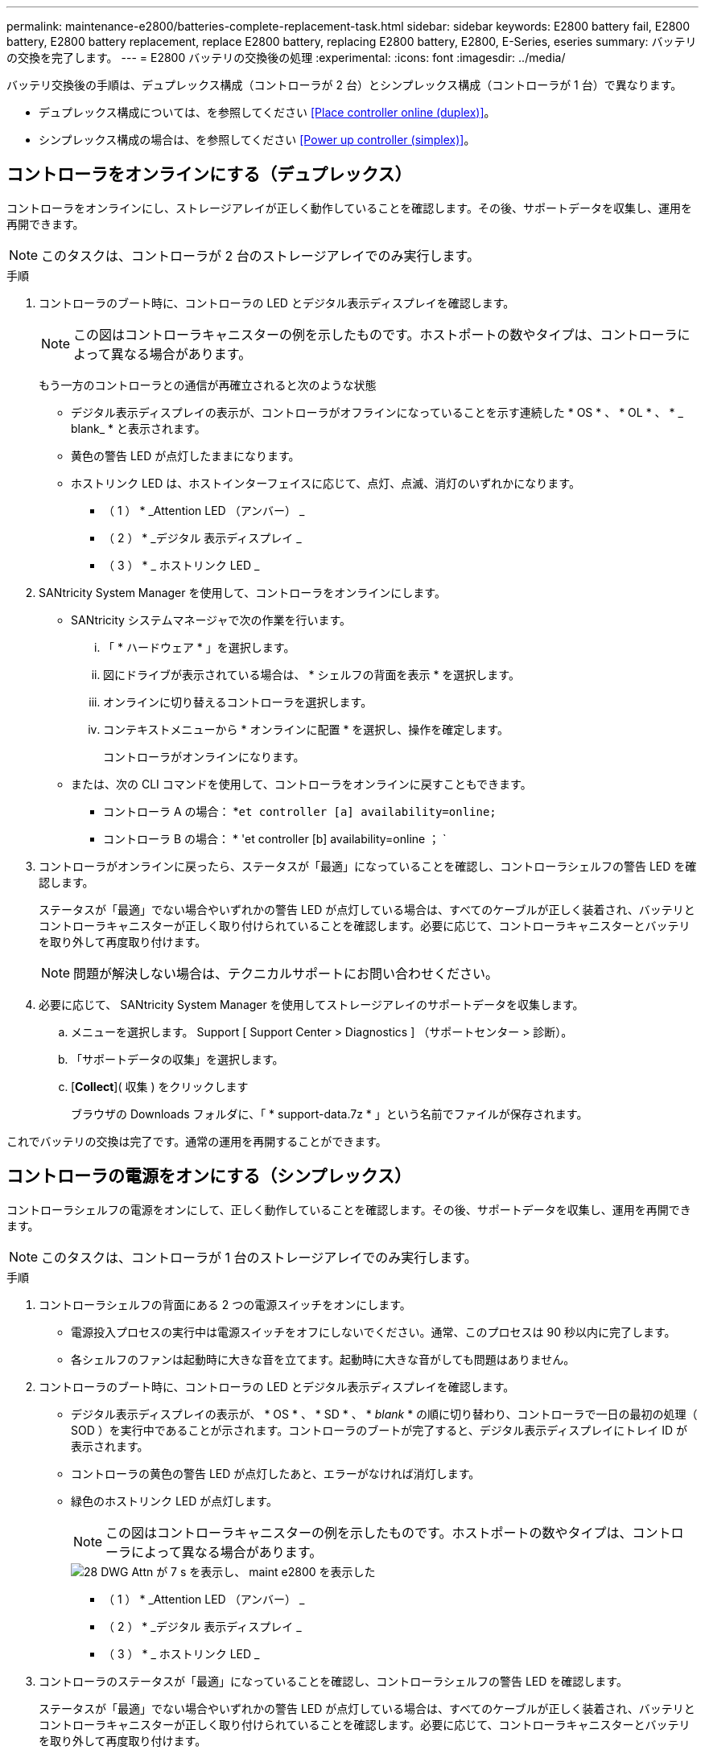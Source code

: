---
permalink: maintenance-e2800/batteries-complete-replacement-task.html 
sidebar: sidebar 
keywords: E2800 battery fail, E2800 battery, E2800 battery replacement, replace E2800 battery, replacing E2800 battery, E2800, E-Series, eseries 
summary: バッテリの交換を完了します。 
---
= E2800 バッテリの交換後の処理
:experimental: 
:icons: font
:imagesdir: ../media/


[role="lead"]
バッテリ交換後の手順は、デュプレックス構成（コントローラが 2 台）とシンプレックス構成（コントローラが 1 台）で異なります。

* デュプレックス構成については、を参照してください <<Place controller online (duplex)>>。
* シンプレックス構成の場合は、を参照してください <<Power up controller (simplex)>>。




== コントローラをオンラインにする（デュプレックス）

コントローラをオンラインにし、ストレージアレイが正しく動作していることを確認します。その後、サポートデータを収集し、運用を再開できます。


NOTE: このタスクは、コントローラが 2 台のストレージアレイでのみ実行します。

.手順
. コントローラのブート時に、コントローラの LED とデジタル表示ディスプレイを確認します。
+

NOTE: この図はコントローラキャニスターの例を示したものです。ホストポートの数やタイプは、コントローラによって異なる場合があります。

+
もう一方のコントローラとの通信が再確立されると次のような状態

+
** デジタル表示ディスプレイの表示が、コントローラがオフラインになっていることを示す連続した * OS * 、 * OL * 、 * _ blank_ * と表示されます。
** 黄色の警告 LED が点灯したままになります。
** ホストリンク LED は、ホストインターフェイスに応じて、点灯、点滅、消灯のいずれかになります。image:../media/28_dwg_attn_led_7s_display_maint-e2800.gif[""]
+
* （ 1 ） * _Attention LED （アンバー） _

+
* （ 2 ） * _デジタル 表示ディスプレイ _

+
* （ 3 ） * _ ホストリンク LED _



. SANtricity System Manager を使用して、コントローラをオンラインにします。
+
** SANtricity システムマネージャで次の作業を行います。
+
... 「 * ハードウェア * 」を選択します。
... 図にドライブが表示されている場合は、 * シェルフの背面を表示 * を選択します。
... オンラインに切り替えるコントローラを選択します。
... コンテキストメニューから * オンラインに配置 * を選択し、操作を確定します。
+
コントローラがオンラインになります。



** または、次の CLI コマンドを使用して、コントローラをオンラインに戻すこともできます。
+
* コントローラ A の場合： *`et controller [a] availability=online;`

+
* コントローラ B の場合： * 'et controller [b] availability=online ； `



. コントローラがオンラインに戻ったら、ステータスが「最適」になっていることを確認し、コントローラシェルフの警告 LED を確認します。
+
ステータスが「最適」でない場合やいずれかの警告 LED が点灯している場合は、すべてのケーブルが正しく装着され、バッテリとコントローラキャニスターが正しく取り付けられていることを確認します。必要に応じて、コントローラキャニスターとバッテリを取り外して再度取り付けます。

+

NOTE: 問題が解決しない場合は、テクニカルサポートにお問い合わせください。

. 必要に応じて、 SANtricity System Manager を使用してストレージアレイのサポートデータを収集します。
+
.. メニューを選択します。 Support [ Support Center > Diagnostics ] （サポートセンター > 診断）。
.. 「サポートデータの収集」を選択します。
.. [*Collect*]( 収集 ) をクリックします
+
ブラウザの Downloads フォルダに、「 * support-data.7z * 」という名前でファイルが保存されます。





これでバッテリの交換は完了です。通常の運用を再開することができます。



== コントローラの電源をオンにする（シンプレックス）

コントローラシェルフの電源をオンにして、正しく動作していることを確認します。その後、サポートデータを収集し、運用を再開できます。


NOTE: このタスクは、コントローラが 1 台のストレージアレイでのみ実行します。

.手順
. コントローラシェルフの背面にある 2 つの電源スイッチをオンにします。
+
** 電源投入プロセスの実行中は電源スイッチをオフにしないでください。通常、このプロセスは 90 秒以内に完了します。
** 各シェルフのファンは起動時に大きな音を立てます。起動時に大きな音がしても問題はありません。


. コントローラのブート時に、コントローラの LED とデジタル表示ディスプレイを確認します。
+
** デジタル表示ディスプレイの表示が、 * OS * 、 * SD * 、 * _blank_ * の順に切り替わり、コントローラで一日の最初の処理（ SOD ）を実行中であることが示されます。コントローラのブートが完了すると、デジタル表示ディスプレイにトレイ ID が表示されます。
** コントローラの黄色の警告 LED が点灯したあと、エラーがなければ消灯します。
** 緑色のホストリンク LED が点灯します。
+

NOTE: この図はコントローラキャニスターの例を示したものです。ホストポートの数やタイプは、コントローラによって異なる場合があります。

+
image::../media/28_dwg_attn_led_7s_display_maint-e2800.gif[28 DWG Attn が 7 s を表示し、 maint e2800 を表示した]

+
* （ 1 ） * _Attention LED （アンバー） _

+
* （ 2 ） * _デジタル 表示ディスプレイ _

+
* （ 3 ） * _ ホストリンク LED _



. コントローラのステータスが「最適」になっていることを確認し、コントローラシェルフの警告 LED を確認します。
+
ステータスが「最適」でない場合やいずれかの警告 LED が点灯している場合は、すべてのケーブルが正しく装着され、バッテリとコントローラキャニスターが正しく取り付けられていることを確認します。必要に応じて、コントローラキャニスターとバッテリを取り外して再度取り付けます。

+

NOTE: 問題が解決しない場合は、テクニカルサポートにお問い合わせください。

. 必要に応じて、 SANtricity System Manager を使用してストレージアレイのサポートデータを収集します。
+
.. メニューを選択します。 Support [ Support Center > Diagnostics ] （サポートセンター > 診断）。
.. 「サポートデータの収集」を選択します。
.. [*Collect*]( 収集 ) をクリックします
+
ブラウザの Downloads フォルダに、「 * support-data.7z * 」という名前でファイルが保存されます。





これでバッテリの交換は完了です。通常の運用を再開することができます。
